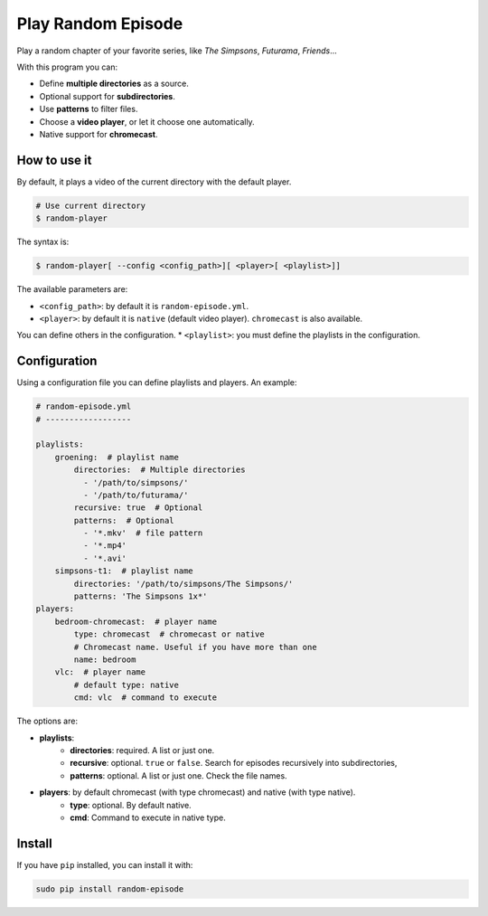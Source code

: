 
Play Random Episode
###################
Play a random chapter of your favorite series, like *The Simpsons*, *Futurama*, *Friends*...

With this program you can:

- Define **multiple directories** as a source.
- Optional support for **subdirectories**.
- Use **patterns** to filter files.
- Choose a **video player**, or let it choose one automatically.
- Native support for **chromecast**.

How to use it
=============

By default, it plays a video of the current directory with the default player.

.. code-block:: bash

    # Use current directory
    $ random-player

The syntax is:

.. code-block:: bash

    $ random-player[ --config <config_path>][ <player>[ <playlist>]]


The available parameters are:

* ``<config_path>``: by default it is ``random-episode.yml``.
* ``<player>``: by default it is ``native`` (default video player). ``chromecast`` is also available.
You can define others in the configuration.
* ``<playlist>``: you must define the playlists in the configuration.


Configuration
=============
Using a configuration file you can define playlists and players. An example:

.. code-block:: yaml

    # random-episode.yml
    # ------------------

    playlists:
        groening:  # playlist name
            directories:  # Multiple directories
              - '/path/to/simpsons/'
              - '/path/to/futurama/'
            recursive: true  # Optional
            patterns:  # Optional
              - '*.mkv'  # file pattern
              - '*.mp4'
              - '*.avi'
        simpsons-t1:  # playlist name
            directories: '/path/to/simpsons/The Simpsons/'
            patterns: 'The Simpsons 1x*'
    players:
        bedroom-chromecast:  # player name
            type: chromecast  # chromecast or native
            # Chromecast name. Useful if you have more than one
            name: bedroom
        vlc:  # player name
            # default type: native
            cmd: vlc  # command to execute


The options are:

* **playlists**:
    * **directories**: required. A list or just one.
    * **recursive**: optional. ``true`` or ``false``. Search for episodes recursively into subdirectories,
    * **patterns**: optional. A list or just one. Check the file names.
* **players**: by default chromecast (with type chromecast) and native (with type native).
    * **type**: optional. By default native.
    * **cmd**: Command to execute in native type.


Install
=======
If you have ``pip`` installed, you can install it with:

.. code:: bash

    sudo pip install random-episode
